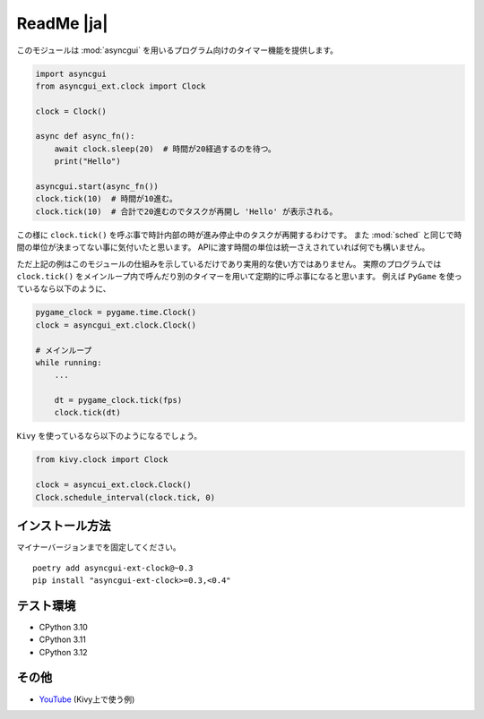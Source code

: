 ===========
ReadMe |ja|
===========

このモジュールは :mod:`asyncgui` を用いるプログラム向けのタイマー機能を提供します。

.. code-block::

    import asyncgui
    from asyncgui_ext.clock import Clock

    clock = Clock()

    async def async_fn():
        await clock.sleep(20)  # 時間が20経過するのを待つ。
        print("Hello")

    asyncgui.start(async_fn())
    clock.tick(10)  # 時間が10進む。
    clock.tick(10)  # 合計で20進むのでタスクが再開し 'Hello' が表示される。

この様に ``clock.tick()`` を呼ぶ事で時計内部の時が進み停止中のタスクが再開するわけです。
また :mod:`sched` と同じで時間の単位が決まってない事に気付いたと思います。
APIに渡す時間の単位は統一さえされていれば何でも構いません。

ただ上記の例はこのモジュールの仕組みを示しているだけであり実用的な使い方ではありません。
実際のプログラムでは ``clock.tick()`` をメインループ内で呼んだり別のタイマーを用いて定期的に呼ぶ事になると思います。
例えば ``PyGame`` を使っているなら以下のように、

.. code-block::

    pygame_clock = pygame.time.Clock()
    clock = asyncgui_ext.clock.Clock()

    # メインループ
    while running:
        ...

        dt = pygame_clock.tick(fps)
        clock.tick(dt)

``Kivy`` を使っているなら以下のようになるでしょう。

.. code-block::

    from kivy.clock import Clock

    clock = asyncui_ext.clock.Clock()
    Clock.schedule_interval(clock.tick, 0)

インストール方法
-----------------------

マイナーバージョンまでを固定してください。

::

    poetry add asyncgui-ext-clock@~0.3
    pip install "asyncgui-ext-clock>=0.3,<0.4"

テスト環境
-----------------------

* CPython 3.10
* CPython 3.11
* CPython 3.12

その他
-----------------------

* `YouTube <https://youtu.be/kPVzO8fF0yg>`__ (Kivy上で使う例)
